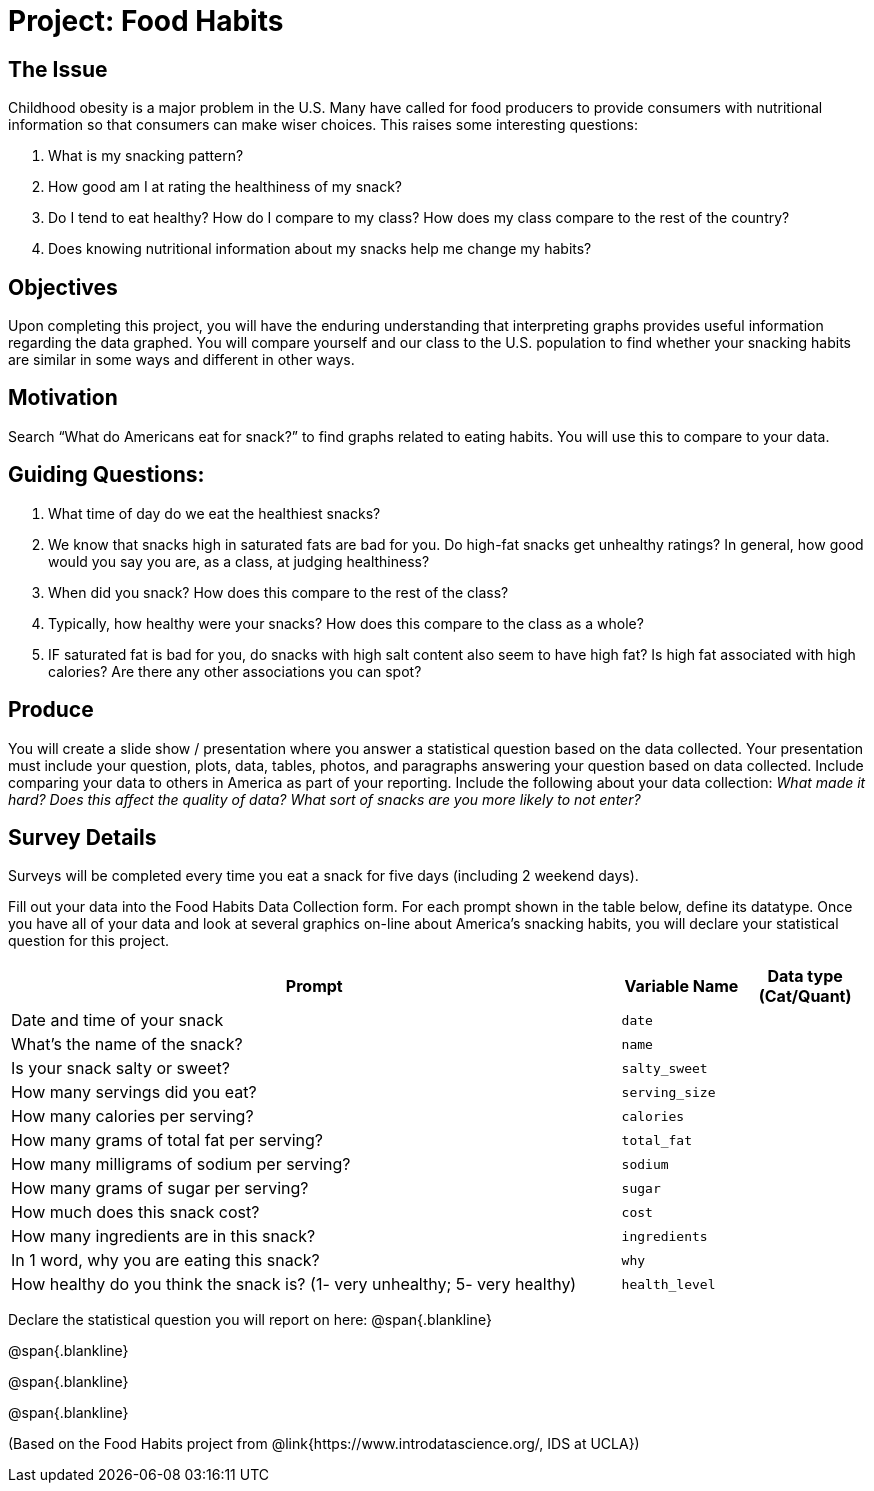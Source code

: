 = Project: Food Habits

== The Issue

Childhood obesity is a major problem in the U.S. Many have called for food producers to provide consumers with nutritional information so that consumers can make wiser choices. This raises some interesting questions:

. What is my snacking pattern?
. How good am I at rating the healthiness of my snack?
. Do I tend to eat healthy? How do I compare to my class? How does my class compare to the rest of the country?
. Does knowing nutritional information about my snacks help me change my habits?

== Objectives

Upon completing this project, you will have the enduring understanding that interpreting graphs provides useful information regarding the data graphed. You will compare yourself and our class to the U.S. population to find whether your snacking habits are similar in some ways and different in other ways.

== Motivation

Search “What do Americans eat for snack?” to find graphs related to eating habits. You will use this to compare to your data.


== Guiding Questions:
. What time of day do we eat the healthiest snacks?
. We know that snacks high in saturated fats are bad for you. Do high-fat snacks get unhealthy ratings? In general, how good would you say you are, as a class, at judging healthiness?
. When did you snack? How does this compare to the rest of the class?
. Typically, how healthy were your snacks? How does this compare to the class as a whole?
. IF saturated fat is bad for you, do snacks with high salt content also seem to have high fat? Is high fat associated with high calories? Are there any other associations you can spot?

== Produce

You will create a slide show / presentation where you answer a statistical question based on the data collected. Your presentation must include your question, plots, data, tables, photos, and paragraphs answering your question based on data collected. Include comparing your data to others in America as part of your reporting. Include the following about your data collection: _What made it hard? Does this affect the quality of data? What sort of snacks are you more likely to not enter?_

== Survey Details

Surveys will be completed every time you eat a snack for five days (including 2 weekend days). 

Fill out your data into the Food Habits Data Collection form. For each prompt shown in the table below, define its datatype. Once you have all of your data and look at several graphics on-line about America’s snacking habits, you will declare your statistical question for this project. 

[cols="5,1,1", options="header"]
|===
| Prompt 									| Variable Name		| Data type (Cat/Quant)
| Date and time of your snack 				| `date` 			|
| What’s the name of the snack? 			| `name`			|
| Is your snack salty or sweet? 			| `salty_sweet` 	| 
| How many servings did you eat? 			| `serving_size`	|
| How many calories per serving? 			| `calories`		|
| How many grams of total fat per serving? 	| `total_fat` 		|
| How many milligrams of sodium per serving?| `sodium` 			|
| How many grams of sugar per serving? 		| `sugar`			|
| How much does this snack cost? 			| `cost` 			| 
| How many ingredients are in this snack? 	| `ingredients`		|
| In 1 word, why you are eating this snack?	| `why` 			| 
| How healthy do you think the snack is? (1- very unhealthy; 5- very healthy) | `health_level` |
|===

Declare the statistical question you will report on here:
@span{.blankline}

@span{.blankline}

@span{.blankline}

@span{.blankline}

(Based on the Food Habits project from @link{https://www.introdatascience.org/, IDS at UCLA})